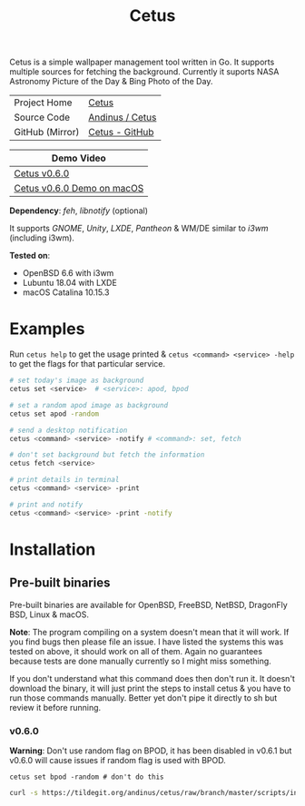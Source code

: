 #+HTML_HEAD: <link rel="stylesheet" href="../../static/style.css">
#+HTML_HEAD: <link rel="icon" href="../../static/projects/cetus/favicon.png" type="image/png">
#+EXPORT_FILE_NAME: index
#+TITLE: Cetus

Cetus is a simple wallpaper management tool written in Go. It supports multiple
sources for fetching the background. Currently it suports NASA Astronomy Picture
of the Day & Bing Photo of the Day.

| Project Home    | [[https://andinus.nand.sh/projects/cetus/][Cetus]]           |
| Source Code     | [[https://tildegit.org/andinus/cetus][Andinus / Cetus]] |
| GitHub (Mirror) | [[https://github.com/andinus/cetus][Cetus - GitHub]]  |

| Demo Video                 |
|----------------------------|
| [[https://diode.zone/videos/watch/11af8886-7b75-400b-9c4d-05191bd55059][Cetus v0.6.0]]               |
| [[https://diode.zone/videos/watch/6d01245d-a6d0-4958-881d-f6df609d65ab][Cetus v0.6.0 Demo on macOS]] |

*Dependency*: /feh/, /libnotify/ (optional)

It supports /GNOME/, /Unity/, /LXDE/, /Pantheon/ & WM/DE similar to /i3wm/ (including
i3wm).

*Tested on*:
- OpenBSD 6.6 with i3wm
- Lubuntu 18.04 with LXDE
- macOS Catalina 10.15.3

* Examples
Run =cetus help= to get the usage printed & =cetus <command> <service> -help= to get
the flags for that particular service.

#+BEGIN_SRC sh
# set today's image as background
cetus set <service>  # <service>: apod, bpod

# set a random apod image as background
cetus set apod -random

# send a desktop notification
cetus <command> <service> -notify # <command>: set, fetch

# don't set background but fetch the information
cetus fetch <service>

# print details in terminal
cetus <command> <service> -print

# print and notify
cetus <command> <service> -print -notify
#+END_SRC

* Installation
** Pre-built binaries
Pre-built binaries are available for OpenBSD, FreeBSD, NetBSD, DragonFly BSD,
Linux & macOS.

*Note*: The program compiling on a system doesn't mean that it will work. If you
 find bugs then please file an issue. I have listed the systems this was tested
 on above, it should work on all of them. Again no guarantees because tests are
 done manually currently so I might miss something.

If you don't understand what this command does then don't run it. It doesn't
download the binary, it will just print the steps to install cetus & you have to
run those commands manually. Better yet don't pipe it directly to sh but review
it before running.
*** v0.6.0
*Warning*: Don't use random flag on BPOD, it has been disabled in v0.6.1 but
v0.6.0 will cause issues if random flag is used with BPOD.

=cetus set bpod -random # don't do this=

#+BEGIN_SRC sh
curl -s https://tildegit.org/andinus/cetus/raw/branch/master/scripts/install.sh | sh
#+END_SRC
